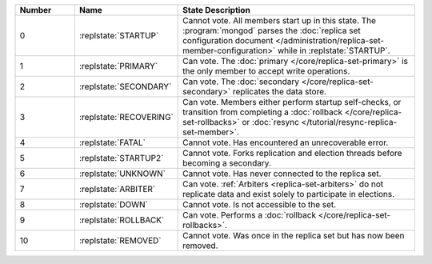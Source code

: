 .. list-table::
   :header-rows: 1
   :widths: 15,25,60

   * - **Number**
     - **Name**
     - **State Description**

   * - 0
     - :replstate:`STARTUP`

     - Cannot vote. All members start up in this state. The
       :program:`mongod` parses the :doc:`replica set configuration document </administration/replica-set-member-configuration>` while in :replstate:`STARTUP`.

   * - 1
     - :replstate:`PRIMARY`
     - Can vote. The :doc:`primary </core/replica-set-primary>` is the only member to accept write operations.

   * - 2
     - :replstate:`SECONDARY`
     - Can vote. The :doc:`secondary </core/replica-set-secondary>` replicates the data store.

   * - 3
     - :replstate:`RECOVERING`
     - Can vote. Members either perform startup self-checks, or transition
       from completing a :doc:`rollback </core/replica-set-rollbacks>` or :doc:`resync </tutorial/resync-replica-set-member>`.

   * - 4
     - :replstate:`FATAL`
     - Cannot vote. Has encountered an unrecoverable error.

   * - 5
     - :replstate:`STARTUP2`
     - Cannot vote. Forks replication and election threads before
       becoming a secondary.

   * - 6
     - :replstate:`UNKNOWN`
     - Cannot vote. Has never connected to the replica set.

   * - 7
     - :replstate:`ARBITER`
     - Can vote. :ref:`Arbiters <replica-set-arbiters>` do not replicate
       data and exist solely to participate in elections.

   * - 8
     - :replstate:`DOWN`
     - Cannot vote. Is not accessible to the set.

   * - 9
     - :replstate:`ROLLBACK`
     - Can vote. Performs a :doc:`rollback </core/replica-set-rollbacks>`.

   * - 10
     - :replstate:`REMOVED`
     - Cannot vote. Was once in the replica set but has now been removed.
